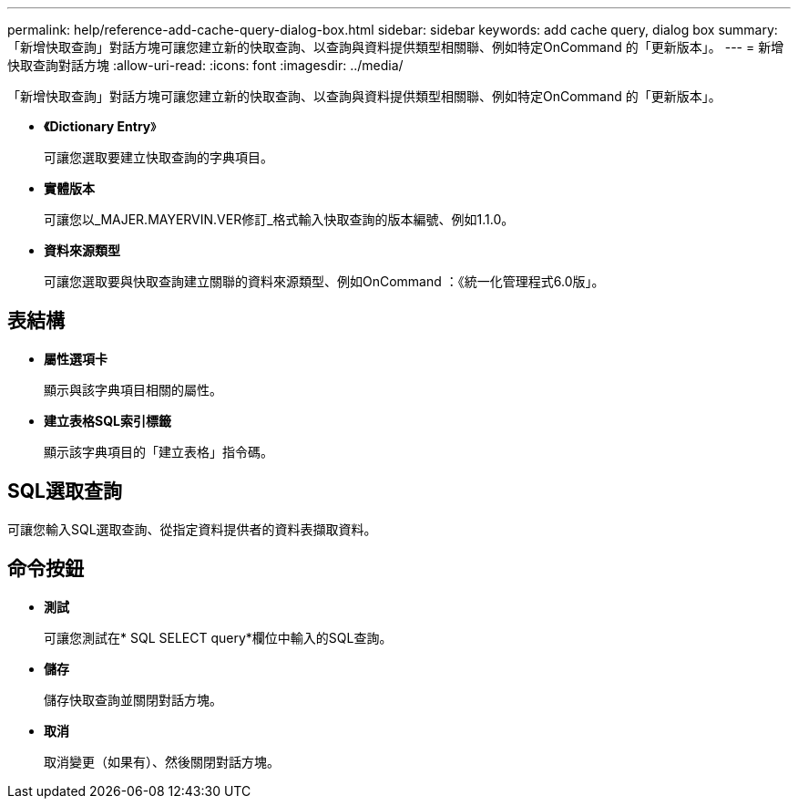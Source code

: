 ---
permalink: help/reference-add-cache-query-dialog-box.html 
sidebar: sidebar 
keywords: add cache query, dialog box 
summary: 「新增快取查詢」對話方塊可讓您建立新的快取查詢、以查詢與資料提供類型相關聯、例如特定OnCommand 的「更新版本」。 
---
= 新增快取查詢對話方塊
:allow-uri-read: 
:icons: font
:imagesdir: ../media/


[role="lead"]
「新增快取查詢」對話方塊可讓您建立新的快取查詢、以查詢與資料提供類型相關聯、例如特定OnCommand 的「更新版本」。

* *《Dictionary Entry*》
+
可讓您選取要建立快取查詢的字典項目。

* *實體版本*
+
可讓您以_MAJER.MAYERVIN.VER修訂_格式輸入快取查詢的版本編號、例如1.1.0。

* *資料來源類型*
+
可讓您選取要與快取查詢建立關聯的資料來源類型、例如OnCommand ：《統一化管理程式6.0版」。





== 表結構

* *屬性選項卡*
+
顯示與該字典項目相關的屬性。

* *建立表格SQL索引標籤*
+
顯示該字典項目的「建立表格」指令碼。





== SQL選取查詢

可讓您輸入SQL選取查詢、從指定資料提供者的資料表擷取資料。



== 命令按鈕

* *測試*
+
可讓您測試在* SQL SELECT query*欄位中輸入的SQL查詢。

* *儲存*
+
儲存快取查詢並關閉對話方塊。

* *取消*
+
取消變更（如果有）、然後關閉對話方塊。


